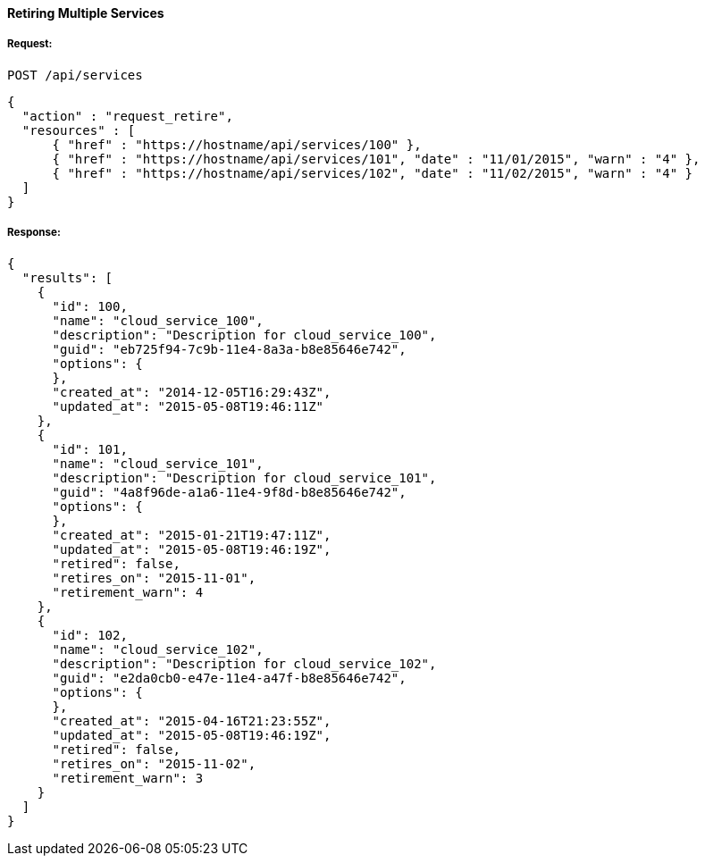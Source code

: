 [[retire-services]]
==== Retiring Multiple Services

===== Request:

------
POST /api/services
------

[source,json]
------
{
  "action" : "request_retire",
  "resources" : [
      { "href" : "https://hostname/api/services/100" },
      { "href" : "https://hostname/api/services/101", "date" : "11/01/2015", "warn" : "4" },
      { "href" : "https://hostname/api/services/102", "date" : "11/02/2015", "warn" : "4" }
  ]
}
------

===== Response:

[source,json]
------
{
  "results": [
    {
      "id": 100,
      "name": "cloud_service_100",
      "description": "Description for cloud_service_100",
      "guid": "eb725f94-7c9b-11e4-8a3a-b8e85646e742",
      "options": {
      },
      "created_at": "2014-12-05T16:29:43Z",
      "updated_at": "2015-05-08T19:46:11Z"
    },
    {
      "id": 101,
      "name": "cloud_service_101",
      "description": "Description for cloud_service_101",
      "guid": "4a8f96de-a1a6-11e4-9f8d-b8e85646e742",
      "options": {
      },
      "created_at": "2015-01-21T19:47:11Z",
      "updated_at": "2015-05-08T19:46:19Z",
      "retired": false,
      "retires_on": "2015-11-01",
      "retirement_warn": 4
    },
    {
      "id": 102,
      "name": "cloud_service_102",
      "description": "Description for cloud_service_102",
      "guid": "e2da0cb0-e47e-11e4-a47f-b8e85646e742",
      "options": {
      },
      "created_at": "2015-04-16T21:23:55Z",
      "updated_at": "2015-05-08T19:46:19Z",
      "retired": false,
      "retires_on": "2015-11-02",
      "retirement_warn": 3
    }
  ]
}
------

